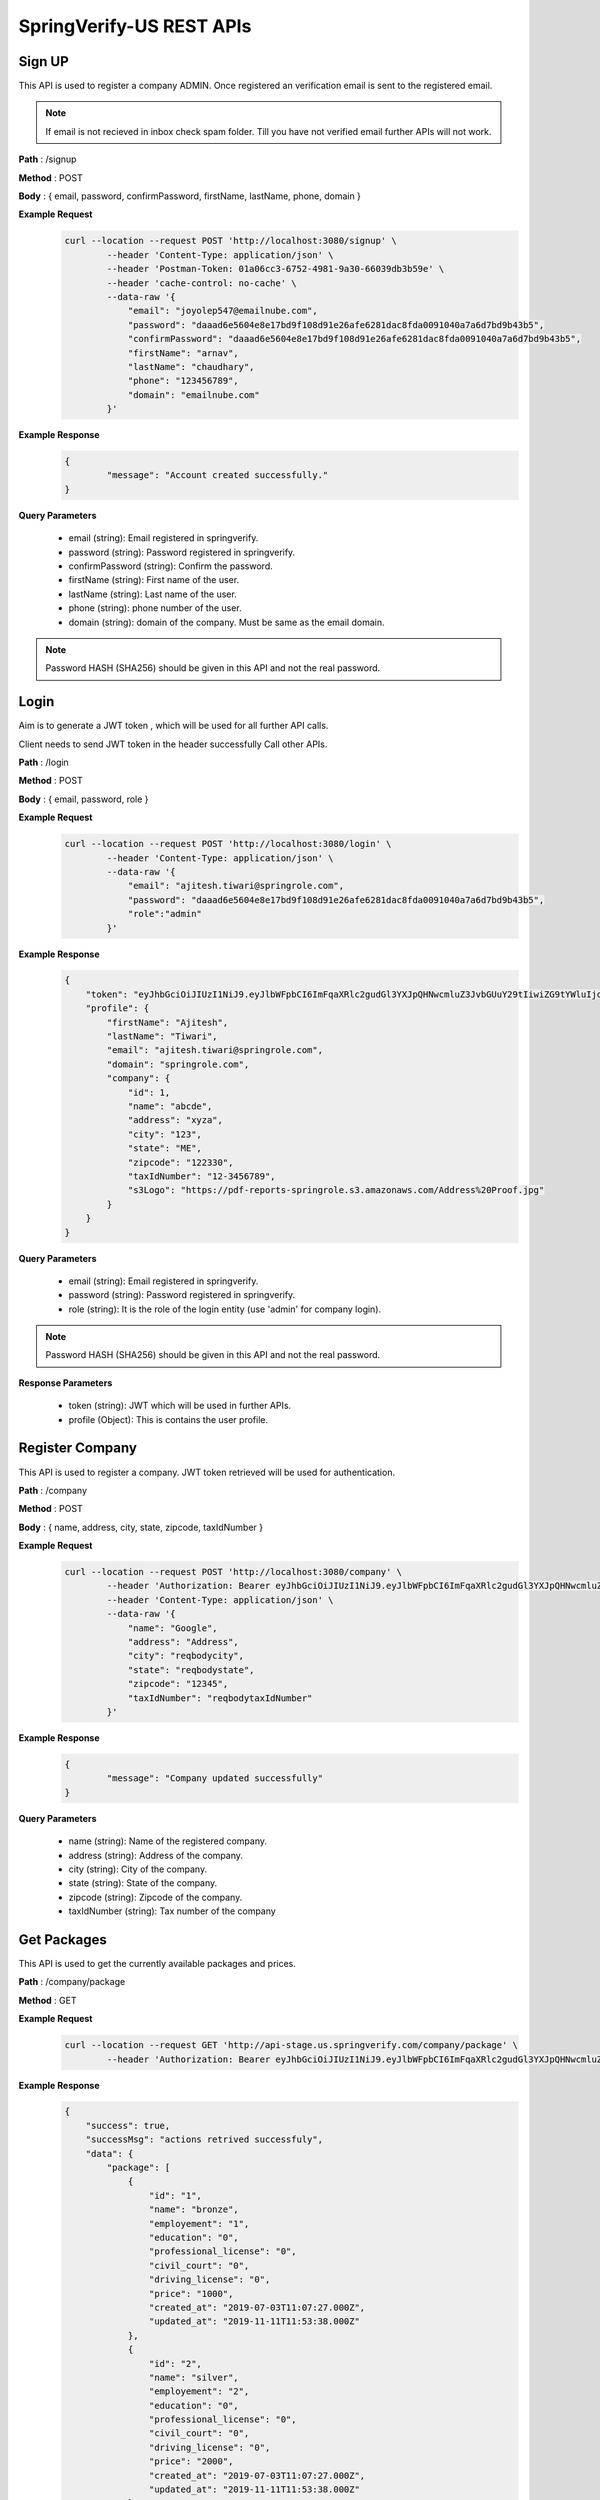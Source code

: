 SpringVerify-US REST APIs
=========================

Sign UP
-------

This API is used to register a company ADMIN. Once registered an verification email is sent to the registered email.

.. note::
	 If email is not recieved in inbox check spam folder. Till you have not verified email further APIs will not work.


**Path** : /signup

**Method** : POST

**Body** : { email, password, confirmPassword, firstName, lastName, phone, domain }

**Example Request**
 	.. code::
		
		curl --location --request POST 'http://localhost:3080/signup' \
			--header 'Content-Type: application/json' \
			--header 'Postman-Token: 01a06cc3-6752-4981-9a30-66039db3b59e' \
			--header 'cache-control: no-cache' \
			--data-raw '{
			    "email": "joyolep547@emailnube.com",
			    "password": "daaad6e5604e8e17bd9f108d91e26afe6281dac8fda0091040a7a6d7bd9b43b5",
			    "confirmPassword": "daaad6e5604e8e17bd9f108d91e26afe6281dac8fda0091040a7a6d7bd9b43b5",
			    "firstName": "arnav",
			    "lastName": "chaudhary",
			    "phone": "123456789",
			    "domain": "emailnube.com"
			}'

**Example Response**
	.. code::

		{
			"message": "Account created successfully."
		}

**Query Parameters**
	
	* email (string): Email registered in springverify. 
	* password (string): Password registered in springverify.
	* confirmPassword (string): Confirm the password.
	* firstName (string): First name of the user.
	* lastName (string): Last name of the user.
	* phone (string): phone number of the user.
	* domain (string): domain of the company. Must be same as the email domain.

.. note::
	 Password HASH (SHA256) should be given in this API and not the real password.



Login
-----

Aim is to generate a JWT token , which will be used for all further API calls. 

Client needs to send JWT token in the header successfully Call other APIs.

**Path** : /login

**Method** : POST

**Body** : { email, password, role }

**Example Request**
 	.. code::
		
		curl --location --request POST 'http://localhost:3080/login' \
			--header 'Content-Type: application/json' \
			--data-raw '{
			    "email": "ajitesh.tiwari@springrole.com",
			    "password": "daaad6e5604e8e17bd9f108d91e26afe6281dac8fda0091040a7a6d7bd9b43b5",
			    "role":"admin"
			}'

**Example Response**
	.. code::

			{
			    "token": "eyJhbGciOiJIUzI1NiJ9.eyJlbWFpbCI6ImFqaXRlc2gudGl3YXJpQHNwcmluZ3JvbGUuY29tIiwiZG9tYWluIjoic3ByaW5ncm9sZS5jb20iLCJleHBpcmVzIjoxNTg0NTIxNzQ3MjkwfQ.Dzlg-O0TujXELtSRrpjXNqYWtf6fRLn49W6EUjl7Z5U",
			    "profile": {
			        "firstName": "Ajitesh",
			        "lastName": "Tiwari",
			        "email": "ajitesh.tiwari@springrole.com",
			        "domain": "springrole.com",
			        "company": {
			            "id": 1,
			            "name": "abcde",
			            "address": "xyza",
			            "city": "123",
			            "state": "ME",
			            "zipcode": "122330",
			            "taxIdNumber": "12-3456789",
			            "s3Logo": "https://pdf-reports-springrole.s3.amazonaws.com/Address%20Proof.jpg"
			        }
			    }
			}

**Query Parameters**
	
	* email (string): Email registered in springverify. 
	* password (string): Password registered in springverify.
	* role (string): It is the role of the login entity (use 'admin' for company login).

.. note::
	 Password HASH (SHA256) should be given in this API and not the real password.

**Response Parameters**

	* token (string): JWT which will be used in further APIs.
	* profile (Object): This is contains the user profile.


Register Company
----------------

This API is used to register a company. JWT token retrieved will be used for authentication.

**Path** : /company

**Method** : POST

**Body** : { name, address, city, state, zipcode, taxIdNumber }

**Example Request**
 	.. code::
		
		curl --location --request POST 'http://localhost:3080/company' \
			--header 'Authorization: Bearer eyJhbGciOiJIUzI1NiJ9.eyJlbWFpbCI6ImFqaXRlc2gudGl3YXJpQHNwcmluZ3JvbGUuY29tIiwiZXhwaXJlcyI6MTU1OTE0MTcwNDE4Mn0.hMCXlXXWFP408z1_WnFl2kQo-OR6mGsk1lSHmKhsNCk,Bearer eyJhbGciOiJIUzI1NiJ9.eyJlbWFpbCI6ImFqaXRlc2gudGl3YXJpQHNwcmluZ3JvbGUuY29tIiwiZXhwaXJlcyI6MTU1OTIwOTEyMjA2Mn0.y0gXfpo8Wmqt3JeuLjUCW3fbsxPQBMt7BeJOTjCskk4' \
			--header 'Content-Type: application/json' \
			--data-raw '{
			    "name": "Google",
			    "address": "Address",
			    "city": "reqbodycity",
			    "state": "reqbodystate",
			    "zipcode": "12345",
			    "taxIdNumber": "reqbodytaxIdNumber"
			}'

**Example Response**
	.. code::

		{
			"message": "Company updated successfully"
		}

**Query Parameters**
	
	* name (string): Name of the registered company. 
	* address (string): Address of the company.
	* city (string): City of the company.
	* state (string): State of the company.
	* zipcode (string): Zipcode of the company.
	* taxIdNumber (string): Tax number of the company


Get Packages
------------

This API is used to get the currently available packages and prices.

**Path** : /company/package

**Method** : GET

**Example Request**
 	.. code::
		
 		curl --location --request GET 'http://api-stage.us.springverify.com/company/package' \
			--header 'Authorization: Bearer eyJhbGciOiJIUzI1NiJ9.eyJlbWFpbCI6ImFqaXRlc2gudGl3YXJpQHNwcmluZ3JvbGUuY29tIiwiZG9tYWluIjoic3ByaW5ncm9sZS5jb20iLCJleHBpcmVzIjoxNTg0NTIyNjcwNjkwfQ.HBW5pvC3vZLl_eL1fnC-ujceiqonbGmzAP9idRsnK4s'

**Example Response**
	.. code::

		{
		    "success": true,
		    "successMsg": "actions retrived successfuly",
		    "data": {
		        "package": [
		            {
		                "id": "1",
		                "name": "bronze",
		                "employement": "1",
		                "education": "0",
		                "professional_license": "0",
		                "civil_court": "0",
		                "driving_license": "0",
		                "price": "1000",
		                "created_at": "2019-07-03T11:07:27.000Z",
		                "updated_at": "2019-11-11T11:53:38.000Z"
		            },
		            {
		                "id": "2",
		                "name": "silver",
		                "employement": "2",
		                "education": "0",
		                "professional_license": "0",
		                "civil_court": "0",
		                "driving_license": "0",
		                "price": "2000",
		                "created_at": "2019-07-03T11:07:27.000Z",
		                "updated_at": "2019-11-11T11:53:38.000Z"
		            },
		            {
		                "id": "3",
		                "name": "gold",
		                "employement": "2",
		                "education": "1",
		                "professional_license": "0",
		                "civil_court": "0",
		                "driving_license": "0",
		                "price": "3000",
		                "created_at": "2019-07-03T11:07:27.000Z",
		                "updated_at": "2019-11-11T11:53:39.000Z"
		            },
		            {
		                "id": "4",
		                "name": "platinum",
		                "employement": "2",
		                "education": "1",
		                "professional_license": "0",
		                "civil_court": "0",
		                "driving_license": "0",
		                "price": "4000",
		                "created_at": "2019-07-03T11:07:27.000Z",
		                "updated_at": "2019-11-11T11:53:39.000Z"
		            }
		        ],
		        "prices": {
		            "id": "1",
		            "env": "development",
		            "PASSPORT": 200,
		            "DRIVING_LICENSE": 200,
		            "ENHANCED_DRIVING_LICENSE": 200,
		            "KBA": 400,
		            "EMPLOYEMENT": 750,
		            "EDUCATION": 750,
		            "PROFESSIONAL_LICENSE": 500,
		            "CIVIL_COURT": 1000,
		            "package": "",
		            "created_at": "2019-07-03T11:07:27.000Z",
		            "updated_at": "2019-09-18T13:27:52.000Z"
		        }
		    }
		}

Invite Candidates
-----------------

AIM of this API is used to inveite employee/employees. It can be used to invite employee in bulk. Once payment is done sucessfully then email is sent to the employee.

.. note::
	 This API should only be used after getting the packages in previous API.

**Path** : /employee/invite

**Method** : POST

**Example Request**
 	.. code::
		
		curl --location --request POST 'http://localhost:3080/employee/invite' \
		--header 'Content-Type: application/json' \
		--data-raw '{
			"emailList":["xifehoc349@link3mail.com"],
			"package":"gold",
			"addOns":{
		    	"employement":1,
		    	"education":1,
		    	"license":1,
		    	"drivingLicense":1,
		    	"civilCourt":1
		    },
		    "couponCode":"awew"
		}'

**Example Response**
	.. code::

		{
		    "success": true,
		    "successMsg": "invites sent successfuly",
		    "data": {
		        "price": 3950,
		        "id": "d78a273d-b045-4dc7-8325-8fa7b585ff81",
		        "count": 1
		    }
		}

**Query Parameters**
	
	* emailList (array): Contains the list of employee emails. 
	* package (string): Name of the package (retrieved in get packages api).
	* addOns (Object): Extra checks can be added in a package. 
	* CouponCode (string): This coupon Code is to avail discounts.

**Response Parameters**

	* price (number): It gives price in cents that has to be payed.
	* id (string): It is the reference id against which payment has to be made.
	* count (number): It gives the number of candidates.

Payment For Invites
-------------------

This API is called right after inveite API. The reference id retrieved in previous api is used in this api.
Once the payment is done sucessfully the email is sent out to the candidate. 

**Path** : /payment/chargeuser

**Method** : POST

**Example Request**
 	.. code::
		
		curl --location --request POST 'http://localhost:3080/payment/chargeuser' \
			--header 'Content-Type: application/json' \
			--data-raw '{
				"id": "72586cfc-2b46-468a-8f80-af64de0106e0"
			}'

**Example Response**
	.. code::

		{
			"success": true,
			"successMsg": "money added successfully",
			"data": {}
		}

**Query Parameters**
	
	* id (string): Reference id retreived in invite employee API.

Get Candidate
-------------

AIM of this API is used to get employee details.

.. note::
	 This API should only be used after getting the packages in previous API.

**Path** : /company/employee

**Method** : GET

**Example Request**
 	.. code::
		
		curl --location --request GET 'http://localhost:3080/company/employee?id
		=5d9f192f-446d-4576-926c-289863d6dbf6' \
		--header 'Authorization: Bearer eyJhbGciOiJIUzI1NiJ9.eyJlbWFpbCI6ImFqaXRlc2gudGl3YXJpQHNwcmluZ3JvbGUuY29tIiwiZG9tYWluIjoic3ByaW5ncm9sZS5jb20iLCJleHBpcmVzIjoxNTg3Mzk1Mjg0OTM5fQ.121Niu--6hEtBJ35_-1Plug96oYY63kG8mVPcQPX-7E' \


**Example Response**
	.. code::

		{
		    "success": true,
		    "successMsg": "packages retrived successfully",
		    "data": {
		        "employee": {
		            "id": "5d9f192f-446d-4576-926c-289863d6dbf6",
		            "access_id": "ca4be4ab-c256-4377-a9fa-9e60538ae6d3",
		            "email": "fuspuzumlu@desoz.com",
		            "first_name": "abc",
		            "middle_name": "",
		            "last_name": "xyz",
		            "name_verified": null,
		            "created_at": "2019-07-25T13:15:19.000Z",
		            "updated_at": "2020-03-30T14:32:24.000Z",
		            "employer_id": "1d4fb8ba-09ac-412c-aa62-58970b4d7472",
		            "payment_id": "fff773ce-7c8c-48b1-8476-bceb88f5dd62",
		            "email_sent": true,
		            "payment": false,
		            "status": "VERIFIED",
		            "flow_completed": true,
		            "CompanyCreatedBy": "ajitesh.tiwari@springrole.com",
		            "EmployeeLimitId": "574077a2-1800-4e5e-bec8-cb51adf42848",
		            "kbaqna": {
		                "id": "d7131f0a-e716-41d4-bbcd-fd8a419bd938",
		                "access_id": "ca4be4ab-c256-4377-a9fa-9e60538ae6d3",
		                "email": "fuspuzumlu@desoz.com",
		                "questions_flag": 1,
		                "kba_enabled": 1,
		                "question_count": "4",
		                "correct_answers": "1",
		                "verified": false,
		                "created_at": "2019-07-25T13:21:00.000Z",
		                "updated_at": "2019-08-05T08:35:33.000Z",
		                "IDMSessionId": "64ee9ce28fd84f43",
		                "EmployeeEmail": "fuspuzumlu@desoz.com"
		            },
		            "Employements": [
		                {
		                    "id": "3cefb130-0d34-4859-ad95-ae5f7c42bcc7",
		                    "email": "fuspuzumlu@desoz.com",
		                    "access_id": null,
		                    "employer_name": "SpringRole",
		                    "employer_name_verified": 0,
		                    "employer_phone": "1-",
		                    "employer_phone_verified": null,
		                    "employer_address": "Hosur Road",
		                    "employer_address_verified": 0,
		                    "employer_town": "Bengaluru",
		                    "employer_town_verified": 0,
		                    "state": "KA",
		                    "state_verified": null,
		                    "zipcode": "560029",
		                    "zipcode_verified": null,
		                    "employer_country": "India",
		                    "employer_country_verified": 0,
		                    "job_title": "Job",
		                    "job_title_verified": 0,
		                    "start_date": "01-01-2000",
		                    "start_date_verified": 0,
		                    "end_date": "01-01-2000",
		                    "end_date_verified": 0,
		                    "supervisor_name": "Name",
		                    "supervisor_contact": null,
		                    "current_employment": null,
		                    "current_employment_verified": 0,
		                    "contract_type": null,
		                    "contract_type_verified": "0",
		                    "source": null,
		                    "created_at": "2019-08-01T12:40:47.000Z",
		                    "updated_at": "2019-09-11T11:56:27.000Z",
		                    "job_type": "full time employee",
		                    "reason_for_leaving": null,
		                    "status": 2,
		                    "super_admin_status": 1,
		                    "consent": null
		                }
		            ],
		            "Education": [
		                {
		                    "id": "a3cb1983-e69f-4053-a494-3fce7323bf66",
		                    "email": "fuspuzumlu@desoz.com",
		                    "access_id": null,
		                    "employee_alias_name": null,
		                    "employee_alias_name_verified": null,
		                    "school_name": "CMS",
		                    "school_name_verified": null,
		                    "school_campus": "CMS",
		                    "school_campus_verified": null,
		                    "phone": null,
		                    "phone_verified": null,
		                    "address": null,
		                    "address_verified": null,
		                    "town": null,
		                    "town_verified": null,
		                    "city": "Lucknow",
		                    "city_verified": null,
		                    "state": "UP",
		                    "state_verified": null,
		                    "zipcode": null,
		                    "zipcode_verified": null,
		                    "country": "India",
		                    "country_verified": null,
		                    "start_date": "01-01-2000",
		                    "start_date_verified": null,
		                    "end_date": "01-01-2000",
		                    "end_date_verified": null,
		                    "degree": "Degree",
		                    "degree_verified": null,
		                    "major": null,
		                    "major_verified": null,
		                    "school_type": "University",
		                    "source": null,
		                    "created_at": "2019-08-01T13:20:23.000Z",
		                    "updated_at": "2020-03-30T14:32:22.000Z",
		                    "currently_attending": 0,
		                    "completed_successfully": 1,
		                    "status": 2,
		                    "super_admin_status": 1
		                }
		            ],
		            "EmployeeLimit": {
		                "id": "574077a2-1800-4e5e-bec8-cb51adf42848",
		                "employement": 2,
		                "education": 1,
		                "professional_license": 1,
		                "civil_court": 0,
		                "driving_license": 0,
		                "package_id": null,
		                "created_at": "2019-07-25T13:15:19.000Z",
		                "updated_at": "2019-07-25T13:15:19.000Z",
		                "EmployeeInviteGroupId": "6d3eae64-32b8-42d4-9f87-86b746afabd2",
		                "EmployeeInviteGroup": {
		                    "id": "6d3eae64-32b8-42d4-9f87-86b746afabd2",
		                    "package": "gold",
		                    "active": false,
		                    "created_at": "2019-07-25T13:15:17.000Z",
		                    "updated_at": "2019-07-26T12:45:14.000Z",
		                    "CompanyCreatedBy": "ajitesh.tiwari@springrole.com",
		                    "PackageId": "2"
		                }
		            },
		            "EmployeeDetail": {
		                "id": "29e8611d-1072-447f-914b-c38c19648138",
		                "access_id": "ca4be4ab-c256-4377-a9fa-9e60538ae6d3",
		                "address": "17 2nd Street, Suite 201",
		                "address_verified": null,
		                "driving_number": null,
		                "driving_number_verified": null,
		                "city": " Santa Monica,",
		                "city_verified": null,
		                "state": "CA",
		                "state_verified": null,
		                "zipcode": "90401",
		                "zipcode_verified": null,
		                "country": null,
		                "country_verified": null,
		                "birthdate": "29-05-1994",
		                "birthdate_verified": null,
		                "phone": "1-9179139020",
		                "phone_verified": null,
		                "ssn": "3485",
		                "ssn_verified": null,
		                "created_at": "2019-07-25T13:20:20.000Z",
		                "updated_at": "2019-07-25T13:20:20.000Z",
		                "EmployeeEmail": "fuspuzumlu@desoz.com"
		            },
		            "EmployeeVerification": {
		                "id": "0a392e86-6973-46d9-a6a1-a7124c5efce1",
		                "s3_gov_id": "https://spring-verify-us.s3.amazonaws.com/employee-id/fuspuzumlu%40desoz.com/passport.jpg",
		                "s3_gov_id_back": null,
		                "s3_gov_id_match": false,
		                "s3_web_img": null,
		                "s3_passport_verified": 1,
		                "s3_dl_verified": null,
		                "verification_type": "id",
		                "address": null,
		                "address_verified": null,
		                "city": null,
		                "city_verified": null,
		                "state": null,
		                "state_verified": null,
		                "zipcode": null,
		                "zipcode_verified": null,
		                "country": null,
		                "country_verified": null,
		                "birthdate": null,
		                "birthdate_verified": null,
		                "criminal_verified": null,
		                "created_at": "2019-07-25T13:20:55.000Z",
		                "updated_at": "2019-08-01T10:06:48.000Z",
		                "is_report_checked": true,
		                "summary_of_rights_accepted": true,
		                "background_check_disclosure_accepted": true,
		                "id_manual_review": null,
		                "super_admin_status": null,
		                "EmployeeEmail": "fuspuzumlu@desoz.com"
		            }
		        },
		        "review": []
		    }
		}

**Query Parameters**
	
	* employeeId (uuid): Contains the id of the employee.
